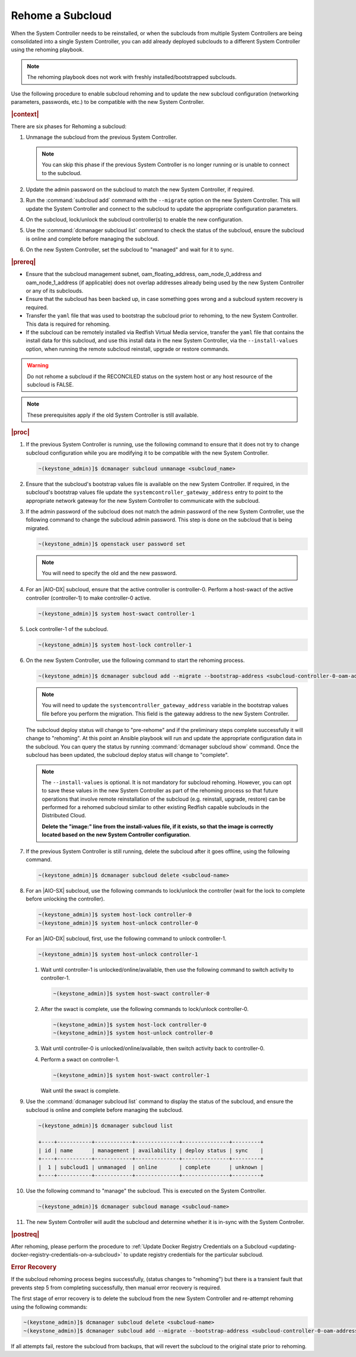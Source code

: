 
.. _rehoming-a-subcloud:

=================
Rehome a Subcloud
=================

When the System Controller needs to be reinstalled, or when the subclouds from
multiple System Controllers are being consolidated into a single System
Controller, you can add already deployed subclouds to a different System
Controller using the rehoming playbook.

.. note::

    The rehoming playbook does not work with freshly installed/bootstrapped
    subclouds.

Use the following procedure to enable subcloud rehoming and to update the new
subcloud configuration \(networking parameters, passwords, etc.\) to be
compatible with the new System Controller.

.. rubric:: |context|

There are six phases for Rehoming a subcloud:


#.  Unmanage the subcloud from the previous System Controller.

    .. note::

        You can skip this phase if the previous System Controller is no longer
        running or is unable to connect to the subcloud.

#.  Update the admin password on the subcloud to match the new System
    Controller, if required.

#.  Run the :command:`subcloud add` command with the ``--migrate`` option on
    the new System Controller. This will update the System Controller and
    connect to the subcloud to update the appropriate configuration parameters.

#.  On the subcloud, lock/unlock the subcloud controller(s) to enable the new
    configuration.

#.  Use the :command:`dcmanager subcloud list` command to check the status
    of the subcloud, ensure the subcloud is online and complete before managing
    the subcloud.

#.  On the new System Controller, set the subcloud to "managed" and wait for it
    to sync.

.. rubric:: |prereq|

-   Ensure that the subcloud management subnet, oam_floating_address,
    oam_node_0_address and oam_node_1_address \(if applicable\) does not overlap
    addresses already being used by the new System Controller or any of its
    subclouds.

-   Ensure that the subcloud has been backed up, in case something goes wrong
    and a subcloud system recovery is required.

-   Transfer the ``yaml`` file that was used to bootstrap the subcloud prior to
    rehoming, to the new System Controller. This data is required for rehoming.

-   If the subcloud can be remotely installed via Redfish Virtual Media service,
    transfer the ``yaml`` file that contains the install data for this subcloud,
    and use this install data in the new System Controller, via the
    ``--install-values`` option, when running the remote subcloud reinstall,
    upgrade or restore commands.

.. warning::

    Do not rehome a subcloud if the RECONCILED status on the system host
    or any host resource of the subcloud is FALSE.

.. note::

    These prerequisites apply if the old System Controller is still available.

.. rubric:: |proc|

#.  If the previous System Controller is running, use the following command to
    ensure that it does not try to change subcloud configuration while you are
    modifying it to be compatible with the new System Controller.

    .. code-block:: none

        ~(keystone_admin)]$ dcmanager subcloud unmanage <subcloud_name>

#.  Ensure that the subcloud's bootstrap values file is available on the new
    System Controller. If required, in the subcloud's bootstrap values file
    update the ``systemcontroller_gateway_address`` entry to point to the
    appropriate network gateway for the new System Controller to communicate
    with the subcloud.

#.  If the admin password of the subcloud does not match the admin password of
    the new System Controller, use the following command to change the subcloud
    admin password. This step is done on the subcloud that is being migrated.

    .. code-block:: none

        ~(keystone_admin)]$ openstack user password set

    .. note::

        You will need to specify the old and the new password.

#.  For an |AIO-DX| subcloud, ensure that the active controller is
    controller-0. Perform a host-swact of the active controller \(controller-1\)
    to make controller-0 active.

    .. code-block:: none

        ~(keystone_admin)]$ system host-swact controller-1

#.  Lock controller-1 of the subcloud.

    .. code-block:: none

        ~(keystone_admin)]$ system host-lock controller-1


#.  On the new System Controller, use the following command to start the
    rehoming process.

    .. code-block:: none

        ~(keystone_admin)]$ dcmanager subcloud add --migrate --bootstrap-address <subcloud-controller-0-oam-address> --bootstrap-values <bootstrap_values_file> [--install-values <install_values_file>]

    .. note::

        You will need to update the ``systemcontroller_gateway_address``
        variable in the bootstrap values file before you perform the migration.
        This field is the gateway address to the new System Controller.

    The subcloud deploy status will change to "pre-rehome" and if the
    preliminary steps complete successfully it will change to "rehoming".
    At this point an Ansible playbook will run and update the appropriate
    configuration data in the subcloud. You can query the status by running
    :command:`dcmanager subcloud show` command. Once the subcloud has been
    updated, the subcloud deploy status will change to "complete".

    .. note::

        The ``--install-values`` is optional. It is not mandatory for subcloud
        rehoming. However, you can opt to save these values in the new System
        Controller as part of the rehoming process so that future operations
        that involve remote reinstallation of the subcloud (e.g. reinstall,
        upgrade, restore) can be performed for a rehomed subcloud similar to
        other existing Redfish capable subclouds in the Distributed Cloud.

        **Delete the "image:" line from the install-values file, if it exists, so
        that the image is correctly located based on the new System Controller
        configuration**.

#.  If the previous System Controller is still running, delete the subcloud
    after it goes offline, using the following command.

    .. code-block:: none

        ~(keystone_admin)]$ dcmanager subcloud delete <subcloud-name>

#.  For an |AIO-SX| subcloud, use the following commands to lock/unlock the
    controller \(wait for the lock to complete before unlocking the controller\).

    .. code-block:: none

        ~(keystone_admin)]$ system host-lock controller-0
        ~(keystone_admin)]$ system host-unlock controller-0

    For an |AIO-DX| subcloud, first, use the following command to unlock
    controller-1.

    .. code-block:: none

        ~(keystone_admin)]$ system host-unlock controller-1

    #.  Wait until controller-1 is unlocked/online/available, then use the
        following command to switch activity to controller-1.

        .. code-block:: none

            ~(keystone_admin)]$ system host-swact controller-0

    #.  After the swact is complete, use the following commands to lock/unlock
        controller-0.

        .. code-block:: none

            ~(keystone_admin)]$ system host-lock controller-0
            ~(keystone_admin)]$ system host-unlock controller-0

    #.  Wait until controller-0 is unlocked/online/available, then switch
        activity back to controller-0.

    #.  Perform a swact on controller-1.

        .. code-block:: none

            ~(keystone_admin)]$ system host-swact controller-1

        Wait until the swact is complete.

#.  Use the :command:`dcmanager subcloud list` command to display the status of
    the subcloud, and ensure the subcloud is online and complete before
    managing the subcloud.

    .. code-block:: none

        ~(keystone_admin)]$ dcmanager subcloud list

        +----+-----------+------------+--------------+---------------+---------+
        | id | name      | management | availability | deploy status | sync    |
        +----+-----------+------------+--------------+---------------+---------+
        |  1 | subcloud1 | unmanaged  | online       | complete      | unknown |
        +----+-----------+------------+--------------+---------------+---------+

#.  Use the following command to "manage" the subcloud. This is executed on the
    System Controller.

    .. code-block:: none

        ~(keystone_admin)]$ dcmanager subcloud manage <subcloud-name>

#.  The new System Controller will audit the subcloud and determine whether it
    is in-sync with the System Controller.

.. only:: partner

    .. include:: /_includes/rehoming-a-subcloud.rest
       :start-after: rehoming-begin
       :end-before: rehoming-end

.. rubric:: |postreq|

After rehoming, please perform the procedure to :ref:`Update Docker Registry
Credentials on a Subcloud <updating-docker-registry-credentials-on-a-subcloud>`
to update registry credentials for the particular subcloud.

.. rubric:: Error Recovery

If the subcloud rehoming process begins successfully, (status changes to
"rehoming") but there is a transient fault that prevents step 5 from completing
successfully, then manual error recovery is required.

The first stage of error recovery is to delete the subcloud from
the new System Controller and re-attempt rehoming using the following commands:

.. code-block:: none

    ~(keystone_admin)]$ dcmanager subcloud delete <subcloud-name>
    ~(keystone_admin)]$ dcmanager subcloud add --migrate --bootstrap-address <subcloud-controller-0-oam-address> --bootstrap-values <bootstrap_values_file> [--install-values <install_values_file>]

.. only:: partner

    .. include:: /_includes/rehoming-a-subcloud.rest
       :start-after: rehoming-supportbegin
       :end-before: rehoming-supportend

If all attempts fail, restore the subcloud from backups, that will revert the
subcloud to the original state prior to rehoming.

.. only:: partner

    .. include:: /_includes/dm-credentials-on-keystone-pwds.rest

